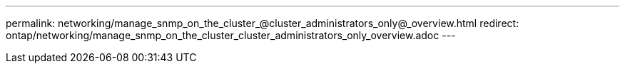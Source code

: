 ---
permalink: networking/manage_snmp_on_the_cluster_@cluster_administrators_only@_overview.html
redirect: ontap/networking/manage_snmp_on_the_cluster_cluster_administrators_only_overview.adoc
---

// Created via automation on 2024-12-11 11:37:15.687333